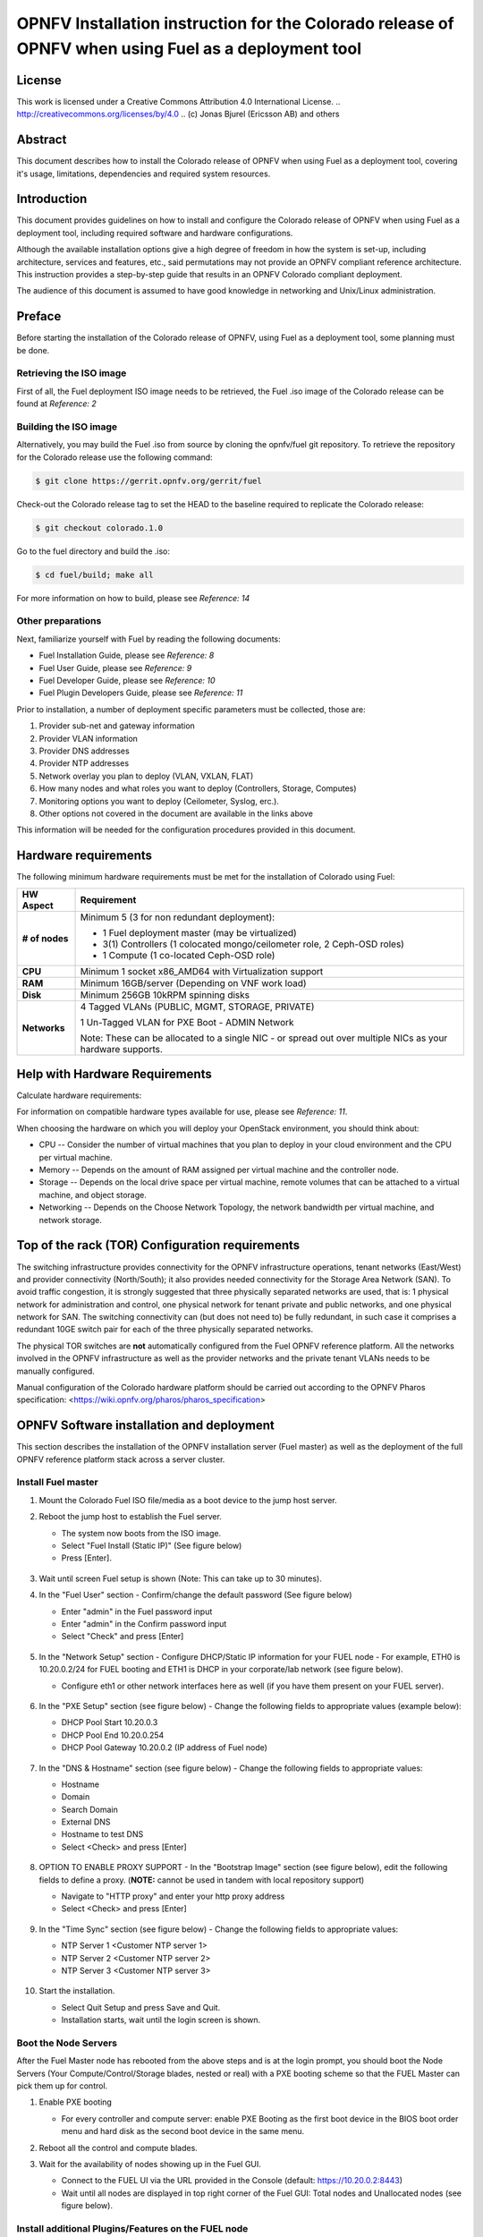 ========================================================================================================
OPNFV Installation instruction for the Colorado release of OPNFV when using Fuel as a deployment tool
========================================================================================================

License
=======

This work is licensed under a Creative Commons Attribution 4.0 International
License. .. http://creativecommons.org/licenses/by/4.0 ..
(c) Jonas Bjurel (Ericsson AB) and others

Abstract
========

This document describes how to install the Colorado release of
OPNFV when using Fuel as a deployment tool, covering it's usage,
limitations, dependencies and required system resources.

Introduction
============

This document provides guidelines on how to install and
configure the Colorado release of OPNFV when using Fuel as a
deployment tool, including required software and hardware configurations.

Although the available installation options give a high degree of
freedom in how the system is set-up, including architecture, services
and features, etc., said permutations may not provide an OPNFV
compliant reference architecture. This instruction provides a
step-by-step guide that results in an OPNFV Colorado compliant
deployment.

The audience of this document is assumed to have good knowledge in
networking and Unix/Linux administration.

Preface
=======

Before starting the installation of the Colorado release of
OPNFV, using Fuel as a deployment tool, some planning must be
done.

Retrieving the ISO image
------------------------

First of all, the Fuel deployment ISO image needs to be retrieved, the
Fuel .iso image of the Colorado release can be found at *Reference: 2*

Building the ISO image
----------------------

Alternatively, you may build the Fuel .iso from source by cloning the
opnfv/fuel git repository. To retrieve the repository for the Colorado release use the following command:

.. code-block:: bash

    $ git clone https://gerrit.opnfv.org/gerrit/fuel

Check-out the Colorado release tag to set the HEAD to the
baseline required to replicate the Colorado release:

.. code-block:: bash

    $ git checkout colorado.1.0

Go to the fuel directory and build the .iso:

.. code-block:: bash

    $ cd fuel/build; make all

For more information on how to build, please see *Reference: 14*

Other preparations
------------------

Next, familiarize yourself with Fuel by reading the following documents:

- Fuel Installation Guide, please see *Reference: 8*

- Fuel User Guide, please see *Reference: 9*

- Fuel Developer Guide, please see *Reference: 10*

- Fuel Plugin Developers Guide, please see *Reference: 11*

Prior to installation, a number of deployment specific parameters must be collected, those are:

#.     Provider sub-net and gateway information

#.     Provider VLAN information

#.     Provider DNS addresses

#.     Provider NTP addresses

#.     Network overlay you plan to deploy (VLAN, VXLAN, FLAT)

#.     How many nodes and what roles you want to deploy (Controllers, Storage, Computes)

#.     Monitoring options you want to deploy (Ceilometer, Syslog, erc.).

#.     Other options not covered in the document are available in the links above


This information will be needed for the configuration procedures
provided in this document.

Hardware requirements
=====================

The following minimum hardware requirements must be met for the
installation of Colorado using Fuel:

+--------------------+------------------------------------------------------+
| **HW Aspect**      | **Requirement**                                      |
|                    |                                                      |
+====================+======================================================+
| **# of nodes**     | Minimum 5 (3 for non redundant deployment):          |
|                    |                                                      |
|                    | - 1 Fuel deployment master (may be virtualized)      |
|                    |                                                      |
|                    | - 3(1) Controllers (1 colocated mongo/ceilometer     |
|                    |   role, 2 Ceph-OSD roles)                            |
|                    |                                                      |
|                    | - 1 Compute (1 co-located Ceph-OSD role)             |
|                    |                                                      |
+--------------------+------------------------------------------------------+
| **CPU**            | Minimum 1 socket x86_AMD64 with Virtualization       |
|                    | support                                              |
+--------------------+------------------------------------------------------+
| **RAM**            | Minimum 16GB/server (Depending on VNF work load)     |
|                    |                                                      |
+--------------------+------------------------------------------------------+
| **Disk**           | Minimum 256GB 10kRPM spinning disks                  |
|                    |                                                      |
+--------------------+------------------------------------------------------+
| **Networks**       | 4 Tagged VLANs (PUBLIC, MGMT, STORAGE, PRIVATE)      |
|                    |                                                      |
|                    | 1 Un-Tagged VLAN for PXE Boot - ADMIN Network        |
|                    |                                                      |
|                    | Note: These can be allocated to a single NIC -       |
|                    | or spread out over multiple NICs as your hardware    |
|                    | supports.                                            |
+--------------------+------------------------------------------------------+

Help with Hardware Requirements
===============================

Calculate hardware requirements:

For information on compatible hardware types available for use, please see *Reference: 11*.

When choosing the hardware on which you will deploy your OpenStack
environment, you should think about:

- CPU -- Consider the number of virtual machines that you plan to deploy in your cloud environment and the CPU per virtual machine.

- Memory -- Depends on the amount of RAM assigned per virtual machine and the controller node.

- Storage -- Depends on the local drive space per virtual machine, remote volumes that can be attached to a virtual machine, and object storage.

- Networking -- Depends on the Choose Network Topology, the network bandwidth per virtual machine, and network storage.


Top of the rack (TOR) Configuration requirements
================================================

The switching infrastructure provides connectivity for the OPNFV
infrastructure operations, tenant networks (East/West) and provider
connectivity (North/South); it also provides needed connectivity for
the Storage Area Network (SAN).
To avoid traffic congestion, it is strongly suggested that three
physically separated networks are used, that is: 1 physical network
for administration and control, one physical network for tenant private
and public networks, and one physical network for SAN.
The switching connectivity can (but does not need to) be fully redundant,
in such case it comprises a redundant 10GE switch pair for each of the
three physically separated networks.

The physical TOR switches are **not** automatically configured from
the Fuel OPNFV reference platform. All the networks involved in the OPNFV
infrastructure as well as the provider networks and the private tenant
VLANs needs to be manually configured.

Manual configuration of the Colorado hardware platform should
be carried out according to the OPNFV Pharos specification:
<https://wiki.opnfv.org/pharos/pharos_specification>

OPNFV Software installation and deployment
==========================================

This section describes the installation of the OPNFV installation
server (Fuel master) as well as the deployment of the full OPNFV
reference platform stack across a server cluster.

Install Fuel master
-------------------
#. Mount the Colorado Fuel ISO file/media as a boot device to the jump host server.

#. Reboot the jump host to establish the Fuel server.

   - The system now boots from the ISO image.

   - Select "Fuel Install (Static IP)" (See figure below)

   - Press [Enter].

   .. figure:: img/grub-1.png

#. Wait until screen Fuel setup is shown (Note: This can take up to 30 minutes).

#. In the "Fuel User" section - Confirm/change the default password (See figure below)

   - Enter "admin" in the Fuel password input

   - Enter "admin" in the Confirm password input

   - Select "Check" and press [Enter]

   .. figure:: img/fuelmenu1.png

#. In the "Network Setup" section - Configure DHCP/Static IP information for your FUEL node - For example, ETH0 is 10.20.0.2/24 for FUEL booting and ETH1 is DHCP in your corporate/lab network (see figure below).

   - Configure eth1 or other network interfaces here as well (if you have them present on your FUEL server).

   .. figure:: img/fuelmenu2.png

#. In the "PXE Setup" section (see figure below) - Change the following fields to appropriate values (example below):

   - DHCP Pool Start 10.20.0.3

   - DHCP Pool End 10.20.0.254

   - DHCP Pool Gateway  10.20.0.2 (IP address of Fuel node)

   .. figure:: img/fuelmenu3.png

#. In the "DNS & Hostname" section (see figure below) - Change the following fields to appropriate values:

   - Hostname

   - Domain

   - Search Domain

   - External DNS

   - Hostname to test DNS

   - Select <Check> and press [Enter]

   .. figure:: img/fuelmenu4.png


#. OPTION TO ENABLE PROXY SUPPORT - In the "Bootstrap Image" section (see figure below), edit the following fields to define a proxy. (**NOTE:** cannot be used in tandem with local repository support)

   - Navigate to "HTTP proxy" and enter your http proxy address

   - Select <Check> and press [Enter]

   .. figure:: img/fuelmenu5.png

#. In the "Time Sync" section (see figure below) - Change the following fields to appropriate values:

   - NTP Server 1 <Customer NTP server 1>

   - NTP Server 2 <Customer NTP server 2>

   - NTP Server 3 <Customer NTP server 3>

   .. figure:: img/fuelmenu6.png

#. Start the installation.

   - Select Quit Setup and press Save and Quit.

   - Installation starts, wait until the login screen is shown.


Boot the Node Servers
---------------------

After the Fuel Master node has rebooted from the above steps and is at
the login prompt, you should boot the Node Servers (Your
Compute/Control/Storage blades, nested or real) with a PXE booting
scheme so that the FUEL Master can pick them up for control.

#. Enable PXE booting

   - For every controller and compute server: enable PXE Booting as the first boot device in the BIOS boot order menu and hard disk as the second boot device in the same menu.

#. Reboot all the control and compute blades.

#. Wait for the availability of nodes showing up in the Fuel GUI.

   - Connect to the FUEL UI via the URL provided in the Console (default: https://10.20.0.2:8443)

   - Wait until all nodes are displayed in top right corner of the Fuel GUI: Total nodes and Unallocated nodes (see figure below).

   .. figure:: img/nodes.png


Install additional Plugins/Features on the FUEL node
----------------------------------------------------

#. SSH to your FUEL node (e.g. root@10.20.0.2  pwd: r00tme)

#. Select wanted plugins/features from the /opt/opnfv/ directory.

#. Install the wanted plugin with the command

    .. code-block:: bash

        $ fuel plugins --install /opt/opnfv/<plugin-name>-<version>.<arch>.rpm

    Expected output (see figure below):

    .. code-block:: bash

        Plugin ....... was successfully installed.

   .. figure:: img/plugin_install.png

Create an OpenStack Environment
-------------------------------

#. Connect to Fuel WEB UI with a browser (default: https://10.20.0.2:8443) (login admin/admin)

#. Create and name a new OpenStack environment, to be installed.

   .. figure:: img/newenv.png

#. Select "<Mitaka on Ubuntu 14.04>" and press <Next>

#. Select "compute virtulization method".

   - Select "QEMU-KVM as hypervisor" and press <Next>

#. Select "network mode".

   - Select "Neutron with ML2 plugin"

   - Select "Neutron with tunneling segmentation" (Required when using the ODL or ONOS plugins)

   - Press <Next>

#. Select "Storage Back-ends".

   - Select "Ceph for block storage" and press <Next>

#. Select "additional services" you wish to install.

   - Check option "Install Ceilometer and Aodh" and press <Next>

#. Create the new environment.

   - Click <Create> Button

Configure the network environment
---------------------------------

#. Open the environment you previously created.

#. Open the networks tab and select the "default" Node Networks group to on the left pane (see figure below).

   .. figure:: img/network.png

#. Update the Public network configuration and change the following fields to appropriate values:

   - CIDR to <CIDR for Public IP Addresses>

   - IP Range Start to <Public IP Address start>

   - IP Range End to <Public IP Address end>

   - Gateway to <Gateway for Public IP Addresses>

   - Check <VLAN tagging>.

   - Set appropriate VLAN id.

#. Update the Storage Network Configuration

   - Set CIDR to appropriate value  (default 192.168.1.0/24)

   - Set IP Range Start to appropriate value (default 192.168.1.1)

   - Set IP Range End to appropriate value (default 192.168.1.254)

   - Set vlan to appropriate value  (default 102)

#. Update the Management network configuration.

   - Set CIDR to appropriate value (default 192.168.0.0/24)

   - Set IP Range Start to appropriate value (default 192.168.0.1)

   - Set IP Range End to appropriate value (default 192.168.0.254)

   - Check <VLAN tagging>.

   - Set appropriate VLAN id. (default 101)

#. Update the Private Network Information

   - Set CIDR to appropriate value (default 192.168.2.0/24

   - Set IP Range Start to appropriate value (default 192.168.2.1)

   - Set IP Range End to appropriate value (default 192.168.2.254)

   - Check <VLAN tagging>.

   - Set appropriate VLAN tag (default 103)

#. Select the "Neutron L3" Node Networks group on the left pane.

   .. figure:: img/neutronl3.png

#. Update the Floating Network configuration.

   - Set the Floating IP range start (default 172.16.0.130)

   - Set the Floating IP range end (default 172.16.0.254)

   - Set the Floating network name (default admin_floating_net)

#. Update the Internal Network configuration.

   - Set Internal network CIDR to an appropriate value (default 192.168.111.0/24)

   - Set Internal network gateway to an appropriate value

   - Set the Internal network name (default admin_internal_net)

#. Update the Guest OS DNS servers.

   - Set Guest OS DNS Server values appropriately

#. Save Settings.

#. Select the "Other" Node Networks group on the left pane(see figure below).

   .. figure:: img/other.png

#. Update the Public network assignment.

   - Check the box for "Assign public network to all nodes" (Required by OpenDaylight)

#. Update Host OS DNS Servers.

   - Provide the DNS server settings

#. Update Host OS NTP Servers.

   - Provide the NTP server settings

Select Hypervisor type
----------------------

#. In the FUEL UI of your Environment, click the "Settings" Tab

#. Select "Compute" on the left side pane (see figure below)

   - Check the KVM box and press "Save settings"

   .. figure:: img/compute.png

Enable Plugins
--------------

#. In the FUEL UI of your Environment, click the "Settings" Tab

#. Select Other on the left side pane (see figure below)

   - Enable and configure the plugins of your choice

   .. figure:: img/plugins.png

Allocate nodes to environment and assign functional roles
---------------------------------------------------------

#. Click on the "Nodes" Tab in the FUEL WEB UI (see figure below).

    .. figure:: img/addnodes.png

#. Assign roles (see figure below).

    - Click on the <+Add Nodes> button

    - Check <Controller>, <Telemetry - MongoDB>  and optionally an SDN Controller role (OpenDaylight controller/ONOS) in the Assign Roles Section.

    - Check one node which you want to act as a Controller from the bottom half of the screen

    - Click <Apply Changes>.

    - Click on the <+Add Nodes> button

    - Check the <Controller> and <Storage - Ceph OSD> roles.

    - Check the two next nodes you want to act as Controllers from the bottom half of the screen

    - Click <Apply Changes>

    - Click on <+Add Nodes> button

    - Check the <Compute> and <Storage - Ceph OSD> roles.

    - Check the Nodes you want to act as Computes from the bottom half of the screen

    - Click <Apply Changes>.

    .. figure:: img/computelist.png

#. Configure interfaces (see figure below).

    - Check Select <All> to select all allocated nodes

    - Click <Configure Interfaces>

    - Assign interfaces (bonded) for mgmt-, admin-, private-, public-
      and storage networks

    - Click <Apply>

    .. figure:: img/interfaceconf.png


OPTIONAL - Set Local Mirror Repos
---------------------------------

The following steps can be executed if you are in an environment with
no connection to the Internet. The Fuel server delivers a local repo
that can be used for installation / deployment of openstack.

#. In the Fuel UI of your Environment, click the Settings Tab and select General from the left pane.

   - Replace the URI values for the "Name" values outlined below:

   - "ubuntu" URI="deb http://<ip-of-fuel-server>:8080/mirrors/ubuntu/ trusty main"

   - "ubuntu-security" URI="deb http://<ip-of-fuel-server>:8080/mirrors/ubuntu/ trusty-security main"

   - "ubuntu-updates" URI="deb http://<ip-of-fuel-server>:8080/mirrors/ubuntu/ trusty-updates main"

   - "mos" URI="deb http://<ip-of-fuel-server>::8080/mitaka-9.0/ubuntu/x86_64 mos8.0 main restricted"

   - "Auxiliary" URI="deb http://<ip-of-fuel-server>:8080/mitaka-9.0/ubuntu/auxiliary auxiliary main restricted"

   - Click <Save Settings> at the bottom to Save your changes

Target specific configuration
-----------------------------

#. Set up targets for provisioning with non-default "Offloading Modes"

   Some target nodes may require additional configuration after they are
   PXE booted (bootstrapped); the most frequent changes are in defaults
   for ethernet devices' "Offloading Modes" settings (e.g. some targets'
   ethernet drivers may strip VLAN traffic by default).

   If your target ethernet drivers have wrong "Offloading Modes" defaults,
   in "Configure interfaces" page (described above), expand affected
   interface's "Offloading Modes" and [un]check the relevant settings
   (see figure below):

   .. figure:: img/offloadingmodes.png

#. Set up targets for "Verify Networks" with non-default "Offloading Modes"

   **NOTE**: Check *Reference 15* for an updated and comprehensive list of
   known issues and/or limitations, including "Offloading Modes" not being
   applied during "Verify Networks" step.

   Setting custom "Offloading Modes" in Fuel GUI will only apply those settings
   during provisiong and **not** during "Verify Networks", so if your targets
   need this change, you have to apply "Offloading Modes" settings by hand
   to bootstrapped nodes.

   **E.g.**: Our driver has "rx-vlan-filter" default "on" (expected "off") on
   the Openstack interface(s) "eth1", preventing VLAN traffic from passing
   during "Verify Networks".

   - From Fuel master console identify target nodes admin IPs (see figure below):

     .. code-block:: bash

         $ fuel nodes

     .. figure:: img/fuelconsole1.png

   - SSH into each of the target nodes and disable "rx-vlan-filter" on the
     affected physical interface(s) allocated for OpenStack traffic (eth1):

     .. code-block:: bash

         $ ssh root@10.20.0.6 ethtool -K eth1 rx-vlan-filter off

   - Repeat the step above for all affected nodes/interfaces in the POD.

Verify Networks
---------------

It is important that the Verify Networks action is performed as it will verify
that communicate works for the networks you have setup, as well as check that
packages needed for a successful deployment can be fetched.

#. From the FUEL UI in your Environment, Select the Networks Tab and select "Connectivity check" on the left pane (see figure below)

   - Select <Verify Networks>

   - Continue to fix your topology (physical switch, etc) until the "Verification Succeeded" and "Your network is configured correctly" message is shown

   .. figure:: img/verifynet.png


Deploy Your Environment
-----------------------

38. Deploy the environment.

    - In the Fuel GUI, click on the "Dashboard" Tab.

    - Click on <Deploy Changes> in the "Ready to Deploy?" section

    - Examine any information notice that pops up and click <Deploy>

    Wait for your deployment to complete, you can view the "Dashboard"
    Tab to see the progress and status of your deployment.

Installation health-check
=========================

#. Perform system health-check (see figure below)

    - Click the "Health Check" tab inside your Environment in the FUEL Web UI

    - Check <Select All> and Click <Run Tests>

    - Allow tests to run and investigate results where appropriate

    .. figure:: img/health.png

References
==========

OPNFV
-----

1) `OPNFV Home Page <http://www.opnfv.org>`_

2) `OPNFV documentation- and software downloads <https://www.opnfv.org/software/download>`_

OpenStack
---------

3) `OpenStack Mitaka Release artifacts <http://www.openstack.org/software/mitaka>`_

4) `OpenStack documentation <http://docs.openstack.org>`_

OpenDaylight
------------

5) `OpenDaylight artifacts <http://www.opendaylight.org/software/downloads>`_

Fuel
----
6) `The Fuel OpenStack project <https://wiki.openstack.org/wiki/Fuel>`_

7) `Fuel documentation overview <http://docs.openstack.org/developer/fuel-docs>`_

8) `Fuel Installation Guide <http://docs.openstack.org/developer/fuel-docs/userdocs/fuel-install-guide.html>`_

9) `Fuel User Guide <http://docs.openstack.org/developer/fuel-docs/userdocs/fuel-user-guide.html>`_

10) `Fuel Developer Guide <http://docs.openstack.org/developer/fuel-docs/devdocs/develop.html>`_

11) `Fuel Plugin Developers Guide <http://docs.openstack.org/developer/fuel-docs/plugindocs/fuel-plugin-sdk-guide.html>`_

12) `Fuel OpenStack Hardware Compatibility List <https://www.mirantis.com/products/openstack-drivers-and-plugins/hardware-compatibility-list>`_

Fuel in OPNFV
-------------

13) `OPNFV Installation instruction for the Colorado release of OPNFV when using Fuel as a deployment tool <http://artifacts.opnfv.org/fuel/colorado/docs/installation-instruction.html>`_

14) `OPNFV Build instruction for the Colorado release of OPNFV when using Fuel as a deployment tool <http://artifacts.opnfv.org/fuel/colorado/docs/build-instruction.html>`_

15) `OPNFV Release Note for the Colorado release of OPNFV when using Fuel as a deployment tool <http://artifacts.opnfv.org/fuel/colorado/docs/release-notes.html>`_
